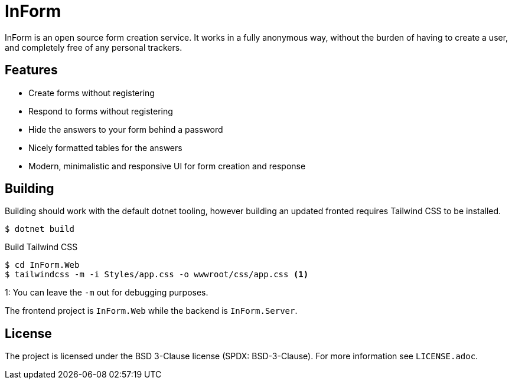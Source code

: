 = InForm

InForm is an open source form creation service.
It works in a fully anonymous way, without the burden of having to create a user, and completely free of any personal trackers.

== Features

- Create forms without registering
- Respond to forms without registering
- Hide the answers to your form behind a password
- Nicely formatted tables for the answers
- Modern, minimalistic and responsive UI for form creation and response

== Building 

Building should work with the default dotnet tooling, however building an updated fronted requires Tailwind CSS to be installed.

[source]
----
$ dotnet build
----

.Build Tailwind CSS
[source]
----
$ cd InForm.Web
$ tailwindcss -m -i Styles/app.css -o wwwroot/css/app.css <1>
----
1: You can leave the `-m` out for debugging purposes.

The frontend project is `InForm.Web` while the backend is `InForm.Server`.

== License

The project is licensed under the BSD 3-Clause license (SPDX: BSD-3-Clause).
For more information see `LICENSE.adoc`.

